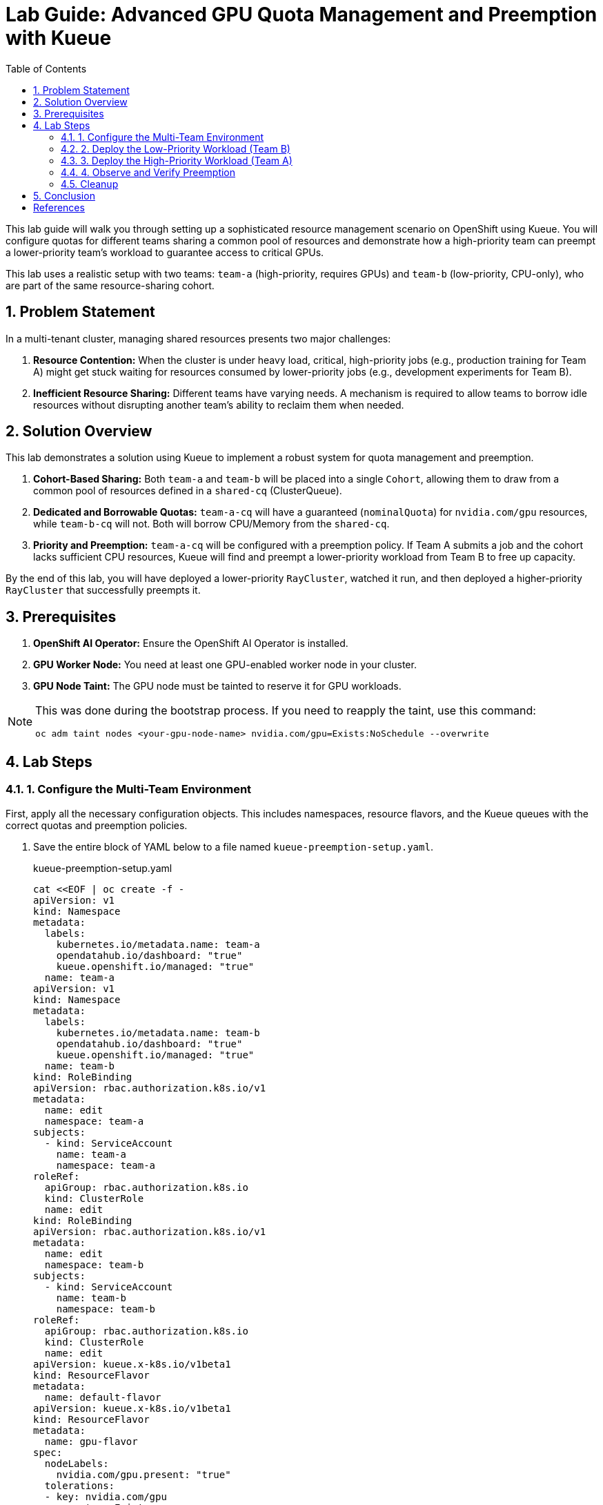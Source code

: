 = Lab Guide: Advanced GPU Quota Management and Preemption with Kueue
:stem: latexmath
:icons: font
:toc: left
:source-highlighter: highlight.js
:numbered:

This lab guide will walk you through setting up a sophisticated resource management scenario on OpenShift using Kueue. You will configure quotas for different teams sharing a common pool of resources and demonstrate how a high-priority team can preempt a lower-priority team's workload to guarantee access to critical GPUs.

This lab uses a realistic setup with two teams: `team-a` (high-priority, requires GPUs) and `team-b` (low-priority, CPU-only), who are part of the same resource-sharing cohort.

== Problem Statement

In a multi-tenant cluster, managing shared resources presents two major challenges:

1.  *Resource Contention:* When the cluster is under heavy load, critical, high-priority jobs (e.g., production training for Team A) might get stuck waiting for resources consumed by lower-priority jobs (e.g., development experiments for Team B).
2.  *Inefficient Resource Sharing:* Different teams have varying needs. A mechanism is required to allow teams to borrow idle resources without disrupting another team's ability to reclaim them when needed.

== Solution Overview

This lab demonstrates a solution using Kueue to implement a robust system for quota management and preemption.

. **Cohort-Based Sharing:** Both `team-a` and `team-b` will be placed into a single `Cohort`, allowing them to draw from a common pool of resources defined in a `shared-cq` (ClusterQueue).
. **Dedicated and Borrowable Quotas:** `team-a-cq` will have a guaranteed (`nominalQuota`) for `nvidia.com/gpu` resources, while `team-b-cq` will not. Both will borrow CPU/Memory from the `shared-cq`.
. **Priority and Preemption:** `team-a-cq` will be configured with a preemption policy. If Team A submits a job and the cohort lacks sufficient CPU resources, Kueue will find and preempt a lower-priority workload from Team B to free up capacity.

By the end of this lab, you will have deployed a lower-priority `RayCluster`, watched it run, and then deployed a higher-priority `RayCluster` that successfully preempts it.

== Prerequisites

. **OpenShift AI Operator:** Ensure the OpenShift AI Operator is installed.
. **GPU Worker Node:** You need at least one GPU-enabled worker node in your cluster.
. **GPU Node Taint:** The GPU node must be tainted to reserve it for GPU workloads.

[NOTE]
====
This was done during the bootstrap process. If you need to reapply the taint, use this command:
[.console-input]
[source,bash]
----
oc adm taint nodes <your-gpu-node-name> nvidia.com/gpu=Exists:NoSchedule --overwrite
----
====

== Lab Steps

=== 1. Configure the Multi-Team Environment

First, apply all the necessary configuration objects. This includes namespaces, resource flavors, and the Kueue queues with the correct quotas and preemption policies.

. Save the entire block of YAML below to a file named `kueue-preemption-setup.yaml`.
+
.kueue-preemption-setup.yaml
[.console-input]
[source,yaml]
----
cat <<EOF | oc create -f -
apiVersion: v1
kind: Namespace
metadata:
  labels:
    kubernetes.io/metadata.name: team-a
    opendatahub.io/dashboard: "true"
    kueue.openshift.io/managed: "true"
  name: team-a
apiVersion: v1
kind: Namespace
metadata:
  labels:
    kubernetes.io/metadata.name: team-b
    opendatahub.io/dashboard: "true"
    kueue.openshift.io/managed: "true"
  name: team-b
kind: RoleBinding
apiVersion: rbac.authorization.k8s.io/v1
metadata:
  name: edit
  namespace: team-a
subjects:
  - kind: ServiceAccount
    name: team-a
    namespace: team-a
roleRef:
  apiGroup: rbac.authorization.k8s.io
  kind: ClusterRole
  name: edit
kind: RoleBinding
apiVersion: rbac.authorization.k8s.io/v1
metadata:
  name: edit
  namespace: team-b
subjects:
  - kind: ServiceAccount
    name: team-b
    namespace: team-b
roleRef:
  apiGroup: rbac.authorization.k8s.io
  kind: ClusterRole
  name: edit
apiVersion: kueue.x-k8s.io/v1beta1
kind: ResourceFlavor
metadata:
  name: default-flavor
apiVersion: kueue.x-k8s.io/v1beta1
kind: ResourceFlavor
metadata:
  name: gpu-flavor
spec:
  nodeLabels:
    nvidia.com/gpu.present: "true"
  tolerations:
  - key: nvidia.com/gpu
    operator: Exists
    effect: NoSchedule
apiVersion: kueue.x-k8s.io/v1beta1
kind: ClusterQueue
metadata:
  name: team-a-cq
spec:
  preemption:
    reclaimWithinCohort: Any
    borrowWithinCohort:
      policy: LowerPriority
      maxPriorityThreshold: 100
    withinClusterQueue: Never
  namespaceSelector:
    matchLabels:
      kubernetes.io/metadata.name: team-a
  queueingStrategy: BestEffortFIFO
  cohort: team-ab
  resourceGroups:
  - coveredResources:
    - cpu
    - memory
    flavors:
    - name: default-flavor
      resources:
      - name: cpu
        nominalQuota: 0
      - name: memory
        nominalQuota: 0
  - coveredResources:
    - nvidia.com/gpu
    flavors:
    - name: gpu-flavor
      resources:
      - name: nvidia.com/gpu
        nominalQuota: "1"
apiVersion: kueue.x-k8s.io/v1beta1
kind: ClusterQueue
metadata:
  name: team-b-cq
spec:
  namespaceSelector:
    matchLabels:
      kubernetes.io/metadata.name: team-b
  queueingStrategy: BestEffortFIFO
  cohort: team-ab
  resourceGroups:
  - coveredResources:
    - nvidia.com/gpu
    flavors:
    - name: gpu-flavor
      resources:
      - name: nvidia.com/gpu
        nominalQuota: "0"
        borrowingLimit: "0"
  - coveredResources:
    - cpu
    - memory
    flavors:
    - name: default-flavor
      resources:
      - name: cpu
        nominalQuota: 0
      - name: memory
        nominalQuota: 0
apiVersion: kueue.x-k8s.io/v1beta1
kind: ClusterQueue
metadata:
  name: "shared-cq"
spec:
  preemption:
    reclaimWithinCohort: Any
    borrowWithinCohort:
      policy: LowerPriority
      maxPriorityThreshold: 100
    withinClusterQueue: Never
  namespaceSelector: {}  #  match all.
  cohort: "team-ab"
  resourceGroups:
  - coveredResources:
    - cpu
    - memory
    flavors:
    - name: "default-flavor"
      resources:
      - name: "cpu"
        nominalQuota: 2
      - name: "memory"
        nominalQuota: 8Gi
apiVersion: kueue.x-k8s.io/v1beta1
kind: LocalQueue
metadata:
  name: local-queue
  namespace: team-a
spec:
  clusterQueue: team-a-cq
apiVersion: kueue.x-k8s.io/v1beta1
kind: LocalQueue
metadata:
  name: local-queue
  namespace: team-b
spec:
  clusterQueue: team-b-cq
EOF
----

. Verify the setup by checking the `ClusterQueue` objects.
+
[.console-input]
[source,bash]
----
oc get cq
----
+
You should see `team-a-cq`, `team-b-cq`, and `shared-cq` listed with a status of `Active`.

=== 2. Deploy the Low-Priority Workload (Team B)
Now, acting as Team B, submit a `RayCluster` job. This job requests 4 CPU cores, consuming the entire shared quota.

. Create a file named `team-b-job.yaml` with the following content.
+
.team-b-job.yaml
[.console-input]
[source,yaml]
----
cat <<EOF | oc create -f -
# Team B is using dev-priority
# Total CPU: 6
# Total Mem: 16G
apiVersion: ray.io/v1
kind: RayCluster
metadata:
  labels:
    kueue.x-k8s.io/queue-name: local-queue
    kueue.x-k8s.io/priority-class: dev-priority
  name: raycluster-dev
  namespace: team-b
spec:
  rayVersion: 2.7.0
  headGroupSpec:
    enableIngress: false
    rayStartParams:
      block: "true"
      dashboard-host: 0.0.0.0
      num-gpus: "0"
    template:
      metadata: {}
      spec:
        containers:
        - env:
          - name: NVIDIA_VISIBLE_DEVICES
            value: "void"
          image: quay.io/project-codeflare/ray:2.20.0-py39-cu118
          imagePullPolicy: Always
          lifecycle:
            preStop:
              exec:
                command:
                - /bin/sh
                - -c
                - ray stop
          name: ray-head
          resources:
            limits:
              cpu: "2"
              memory: 3G
            requests:
              cpu: "2"
              memory: 3G
  suspend: false
  workerGroupSpecs:
  - groupName: small-group-test
    maxReplicas: 1
    minReplicas: 1
    numOfHosts: 1
    rayStartParams:
      block: "true"
      num-gpus: "0"
    replicas: 1
    scaleStrategy: {}
    template:
      spec:
        containers:
        - env:
          - name: NVIDIA_VISIBLE_DEVICES
            value: "void"
          name: machine-learning
          image: quay.io/project-codeflare/ray:2.20.0-py39-cu118
          imagePullPolicy: Always
          resources:
            limits:
              cpu: "2"
              memory: 3G
            requests:
              cpu: "2"
EOF
----

. Verify that the job is admitted and running.
+
--
Check the Kueue workload status; `ADMITTED` should be `True`.
[.console-input]
[source,bash]
----
oc get workload -n team-b
----
Check that the pods are `Running`.
[.console-input]
[source,bash]
----
oc get pods -n team-b
----
--

At this point, Team B's job has successfully claimed all 4 CPUs from the shared cohort.

=== 3. Deploy the High-Priority Workload (Team A)
Next, as Team A, submit a `RayCluster` that requires a GPU and 4 CPU cores. Since the CPU pool is full, Kueue must preempt Team B's job.

. Create a file named `team-a-job.yaml`.
+
.team-a-job.yaml
[.console-input]
[source,yaml]
----
cat <<EOF | oc create -f -
# Team A is using prod-priority and will prempt team A because shared-cq quota
# is CPU: 10 and mem: 64G which has no spare quota for team A (GPU:10, MEM:24G).
apiVersion: ray.io/v1
kind: RayCluster
metadata:
  labels:
    kueue.x-k8s.io/queue-name: local-queue
    kueue.x-k8s.io/priority-class: prod-priority
  name: raycluster-prod
  namespace: team-a
spec:
  rayVersion: 2.7.0
  headGroupSpec:
    enableIngress: false
    rayStartParams:
      block: "true"
      dashboard-host: 0.0.0.0
      num-gpus: "0"
    template:
      metadata: {}
      spec:
        containers:
        - env:
          - name: NVIDIA_VISIBLE_DEVICES
            value: "void"
          image: quay.io/project-codeflare/ray:2.20.0-py39-cu118
          imagePullPolicy: Always
          lifecycle:
            preStop:
              exec:
                command:
                - /bin/sh
                - -c
                - ray stop
          name: ray-head
          resources:
            limits:
              cpu: "2"
              memory: 3G
            requests:
              cpu: "2"
              memory: 3G
  suspend: false
  workerGroupSpecs:
  - groupName: small-group-test
    maxReplicas: 1
    minReplicas: 1
    numOfHosts: 1
    rayStartParams:
      block: "true"
      num-gpus: "1"
    replicas: 1
    scaleStrategy: {}
    template:
      spec:
        containers:
        - name: machine-learning
          image: quay.io/project-codeflare/ray:2.20.0-py39-cu118
          imagePullPolicy: Always
          resources:
            limits:
              cpu: "2"
              memory: 3G
              nvidia.com/gpu: "1"
            requests:
              cpu: "2"
              memory: 3G
              nvidia.com/gpu: "1"
        tolerations:
        - effect: NoSchedule
          key: nvidia.com/gpu
          operator: Exists
EOF
----
. Apply the manifest.
+
[.console-input]
[source,bash]
----
oc apply -f team-a-job.yaml
----

=== 4. Observe and Verify Preemption
This is the key part of the lab. We will watch as Kueue automatically evicts Team B's workload.

. Watch the status of the workloads in both namespaces. The change should happen within a minute.
+
[.console-input]
[source,bash]
----
oc get workload -A -w
----
+
You will see the `raycluster-dev` workload in `team-b` switch its `ADMITTED` status from `True` to `False`. Shortly after, the `raycluster-prod` workload in `team-a` will switch its `ADMITTED` status to `True`.

. Check the pods in both namespaces.
+
--
Team B's pods should now be in the `Terminating` state.
[.console-input]
[source,bash]
----
oc get pods -n team-b
----
Team A's pods should be in the `ContainerCreating` or `Running` state.
[.console-input]
[source,bash]
----
oc get pods -n team-a
----
--

. To see the explicit preemption message, describe Team B's workload.
+
[.console-input]
[source,bash]
----
oc describe workload -n team-b raycluster-dev
----
+
Look for the `Events` section at the bottom. You will see a clear message stating that the workload was **Evicted** because it was preempted by the higher-priority workload.
+
.Example Event Output
[source,text]
----
Events:
  Type    Reason   Age   From   Message
  ----    ------   ----  ----   -------
  Normal  Evicted  25s   kueue  Preempted by workload team-a/raycluster-prod
----

=== Cleanup

To clean up all the resources created during this lab, delete the namespaces and the YAML files you created.

. Delete the namespaces, which will also remove the `RayClusters` and other namespaced objects.
+
[.console-input]
[source,bash]
----
oc delete ns team-a team-b
----
. Delete the cluster-scoped Kueue objects by deleting the setup file.
+
[.console-input]
[source,bash]
----
oc delete -f kueue-preemption-setup.yaml
----

== Conclusion
You have successfully demonstrated a sophisticated resource management scenario using Kueue. You configured a shared resource cohort for two teams with different priorities, and verified that Kueue's preemption mechanism works as expected, allowing a high-priority workload to claim resources from a running, lower-priority workload.

This powerful capability is crucial for managing expensive resources like GPUs efficiently and fairly in a multi-tenant AI/ML platform.

[bibliography]
== References

* [[[kueue-docs, 1]]] Kueue. _Documentation_. Available from: https://kueue.sigs.k8s.io/docs/overview/.
* [[[repo, 2]]] AI on OpenShift Contrib Repo. _Kueue Preemption Example_. Available from: https://github.com/opendatahub-io-contrib/ai-on-openshift.

